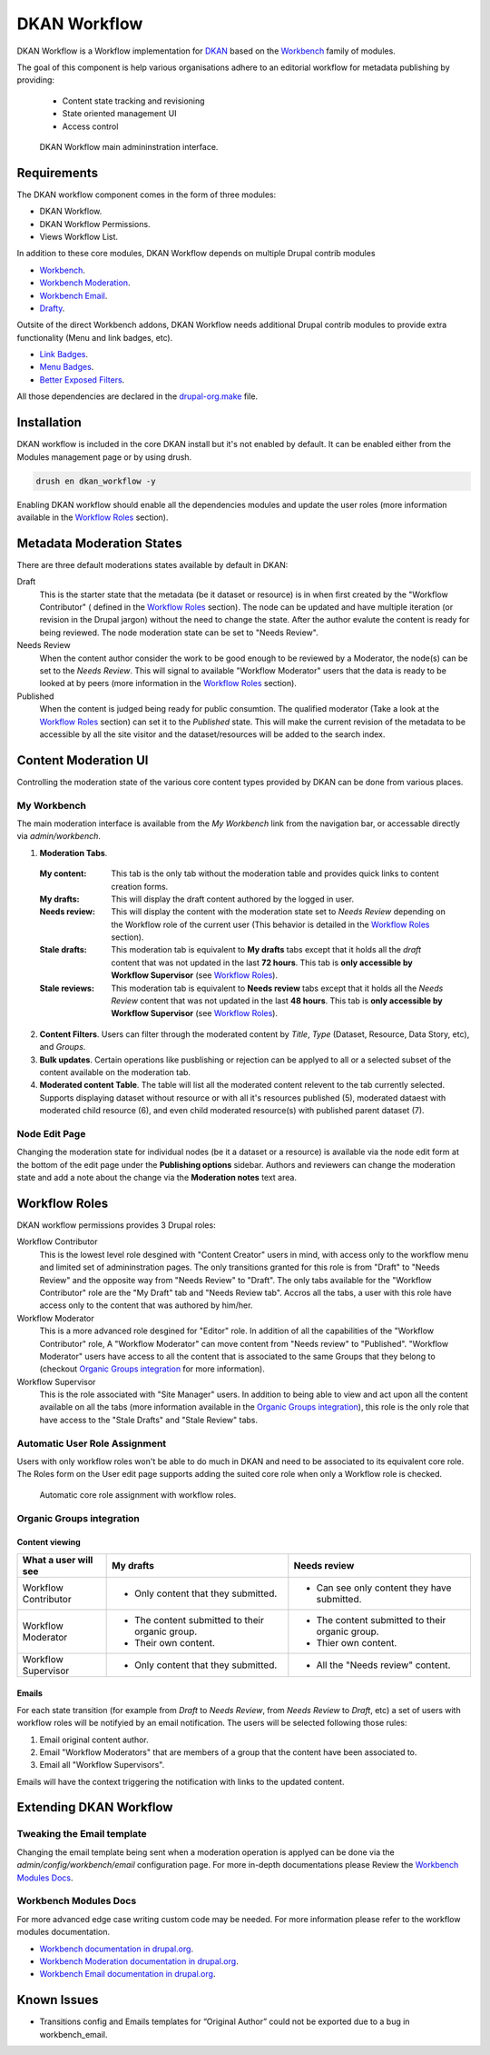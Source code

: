 DKAN Workflow
=============

DKAN Workflow is a Workflow implementation for `DKAN
<https://github.com/NuCivic/dkan>`_ based on the `Workbench
<https://www.drupal.org/project/workbench>`_ family of modules.

The goal of this component is help various organisations adhere to an editorial
workflow for metadata publishing by providing:
  * Content state tracking and revisioning
  * State oriented management UI
  * Access control

.. figure:: /images/workflow/dkan_workflow_screenshot.png

  DKAN Workflow main admininstration interface.

Requirements
------------

The DKAN workflow component comes in the form of three modules:

* DKAN Workflow.
* DKAN Workflow Permissions.
* Views Workflow List.

In addition to these core modules, DKAN Workflow depends on multiple Drupal
contrib modules

* `Workbench <https://www.drupal.org/project/workbench>`_.
* `Workbench Moderation <https://www.drupal.org/project/workbench_moderation>`_.
* `Workbench Email <https://www.drupal.org/project/workbench_email>`_.
* `Drafty <https://www.drupal.org/project/drafty>`_.

Outsite of the direct Workbench addons, DKAN Workflow needs additional Drupal
contrib modules to provide extra functionality (Menu and link badges, etc).

* `Link Badges <https://www.drupal.org/project/link_badges>`_.
* `Menu Badges <https://www.drupal.org/project/menu_badges>`_.
* `Better Exposed Filters <https://www.drupal.org/project/better_exposed_filters>`_.

All those dependencies are declared in the `drupal-org.make
<https://github.com/NuCivic/dkan/blob/7.x-1.x/drupal-org.make>`_ file.

Installation
------------
DKAN workflow is included in the core DKAN install but it's not enabled by default. It can be enabled either from the Modules management page or by using drush.

.. code-block:: bash

   drush en dkan_workflow -y

Enabling DKAN workflow should enable all the dependencies modules and update the
user roles (more information available in the `Workflow Roles`_
section).

Metadata Moderation States
--------------------------

There are three default moderations states available by default in DKAN:

Draft
  This is the starter state that the metadata (be it dataset or resource) is in
  when first created by the "Workflow Contributor" ( defined in the `Workflow
  Roles`_ section). The node can be updated and have multiple iteration (or
  revision in the Drupal jargon) without the need to change the state. After the
  author evalute the content is ready for being reviewed. The node moderation
  state can be set to "Needs Review".

Needs Review
  When the content author consider the work to be good enough to be reviewed by
  a Moderator, the node(s) can be set to the *Needs Review*. This will signal to
  available "Workflow Moderator" users that the data is ready to be looked at by
  peers (more information in the `Workflow Roles`_ section).

Published
  When the content is judged being ready for public consumtion. The qualified
  moderator (Take a look at the `Workflow Roles`_ section) can set it to the
  *Published* state. This will make the current revision of the metadata to be
  accessible by all the site visitor and the dataset/resources will be added to
  the search index.

Content Moderation UI
----------------------------

Controlling the moderation state of the various core content types provided by
DKAN can be done from various places.

My Workbench
++++++++++++++++++++++++++++

The main moderation interface is available from the *My Workbench* link from the
navigation bar, or accessable directly via *admin/workbench*.

.. image:: /images/workflow/dkan_workflow_main_interface.png

1. **Moderation Tabs**.
  :My content:
    This tab is the only tab without the moderation table and provides quick
    links to content creation forms.

  :My drafts:
    This will display the draft content authored by the logged in user.

  :Needs review:
    This will display the content with the moderation state set to *Needs
    Review* depending on the Workflow role of the current user (This behavior is
    detailed in the `Workflow Roles`_ section).

  :Stale drafts:
    This moderation tab is equivalent to **My drafts** tabs except that it holds
    all the *draft* content that was not updated in the last **72 hours**. This
    tab is **only accessible by Workflow Supervisor** (see `Workflow Roles`_).

  :Stale reviews:
    This moderation tab is equivalent to **Needs review** tabs except that it
    holds all the *Needs Review* content that was not updated in the last **48
    hours**. This tab is **only accessible by Workflow Supervisor** (see
    `Workflow Roles`_).

2. **Content Filters**. Users can filter through the moderated content by *Title*,
   *Type* (Dataset, Resource, Data Story, etc), and *Groups*.

3. **Bulk updates**. Certain operations like pusblishing or rejection can be
   applyed to all or a selected subset of the content available on the
   moderation tab.

4. **Moderated content Table**. The table will list all the moderated content
   relevent to the tab currently selected. Supports displaying dataset without
   resource or with all it's resources published (5), moderated dataest with
   moderated child resource (6), and even child moderated resource(s) with
   published parent dataset (7).

Node Edit Page
++++++++++++++++++++++++++++

Changing the moderation state for individual nodes (be it a dataset or a
resource) is available via the node edit form at the bottom of the edit page
under the **Publishing options** sidebar. Authors and reviewers can change the
moderation state and add a note about the change via the **Moderation notes**
text area.

.. image:: /images/workflow/workflow_node_edit.png

Workflow Roles
---------------------------
DKAN workflow permissions provides 3 Drupal roles:

Workflow Contributor
  This is the lowest level role desgined with "Content Creator" users in mind,
  with access only to the workflow menu and limited set of admininstration
  pages. The only transitions granted for this role is from "Draft" to "Needs
  Review" and the opposite way from "Needs Review" to "Draft". The only tabs
  available for the "Workflow Contributor" role are the "My Draft" tab and
  "Needs Review tab". Accros all the tabs, a user with this role have access
  only to the content that was authored by him/her.

Workflow Moderator
  This is a more advanced role desgined for "Editor" role. In addition of all
  the capabilities of the "Workflow Contributor" role, A "Workflow Moderator"
  can move content from "Needs review" to "Published". "Workflow Moderator"
  users have access to all the content that is associated to the same Groups
  that they belong to (checkout `Organic Groups integration`_ for more
  information).

Workflow Supervisor
  This is the role associated with "Site Manager" users. In addition to being
  able to view and act upon all the content available on all the tabs (more
  information available in the `Organic Groups integration`_), this role is the
  only role that have access to the "Stale Drafts" and "Stale Review" tabs.

Automatic User Role Assignment
++++++++++++++++++++++++++++++

Users with only workflow roles won't be able to do much in DKAN and need to be
associated to its equivalent core role. The Roles form on the User edit page
supports adding the suited core role when only a Workflow role is checked.

.. figure:: /images/workflow/dkan_workflow_autorole.gif
   :scale: 75

   Automatic core role assignment with workflow roles.

Organic Groups integration
++++++++++++++++++++++++++

Content viewing
~~~~~~~~~~~~~~~

+-------------------------+-------------------------------------+---------------------------------------------+
| What a user will see    | My drafts                           | Needs review                                |
+=========================+=====================================+=============================================+
| Workflow Contributor    | - Only content that they submitted. | * Can see only content they have submitted. |
+-------------------------+-------------------------------------+---------------------------------------------+
| Workflow Moderator      | - The content submitted to their    | - The content submitted to their organic    |
|                         |   organic group.                    |   group.                                    |
|                         | - Their own content.                | - Thier own content.                        |
+-------------------------+-------------------------------------+---------------------------------------------+
| Workflow Supervisor     | - Only content that they submitted. | - All the "Needs review" content.           |
+-------------------------+-------------------------------------+---------------------------------------------+

Emails
~~~~~~~~~~~~~~~

For each state transition (for example from *Draft* to *Needs Review*, from
*Needs Review* to *Draft*, etc) a set of users with workflow roles will be
notifyied by an email notification. The users will be selected following those
rules:

1. Email original content author.
2. Email "Workflow Moderators" that are members of a group that the content have
   been associated to.
3. Email all "Workflow Supervisors".

Emails will have the context triggering the notification with links to the
updated content.

Extending DKAN Workflow
-----------------------

Tweaking the Email template
+++++++++++++++++++++++++++
Changing the email template being sent when a moderation operation is applyed
can be done via the *admin/config/workbench/email* configuration page. For more
in-depth documentations please Review the `Workbench Modules Docs`_.

Workbench Modules Docs
++++++++++++++++++++++
For more advanced edge case writing custom code may be needed. For more
information please refer to the workflow modules documentation.

* `Workbench documentation in drupal.org
  <https://www.drupal.org/documentation/modules/workbench>`_.
* `Workbench Moderation documentation in drupal.org
  <https://www.drupal.org/documentation/modules/workbench_moderation>`_.
* `Workbench Email documentation in drupal.org
  <https://www.drupal.org/node/2253081>`_.

Known Issues
------------

* Transitions config and Emails templates for “Original Author” could not be
  exported due to a bug in workbench_email.

